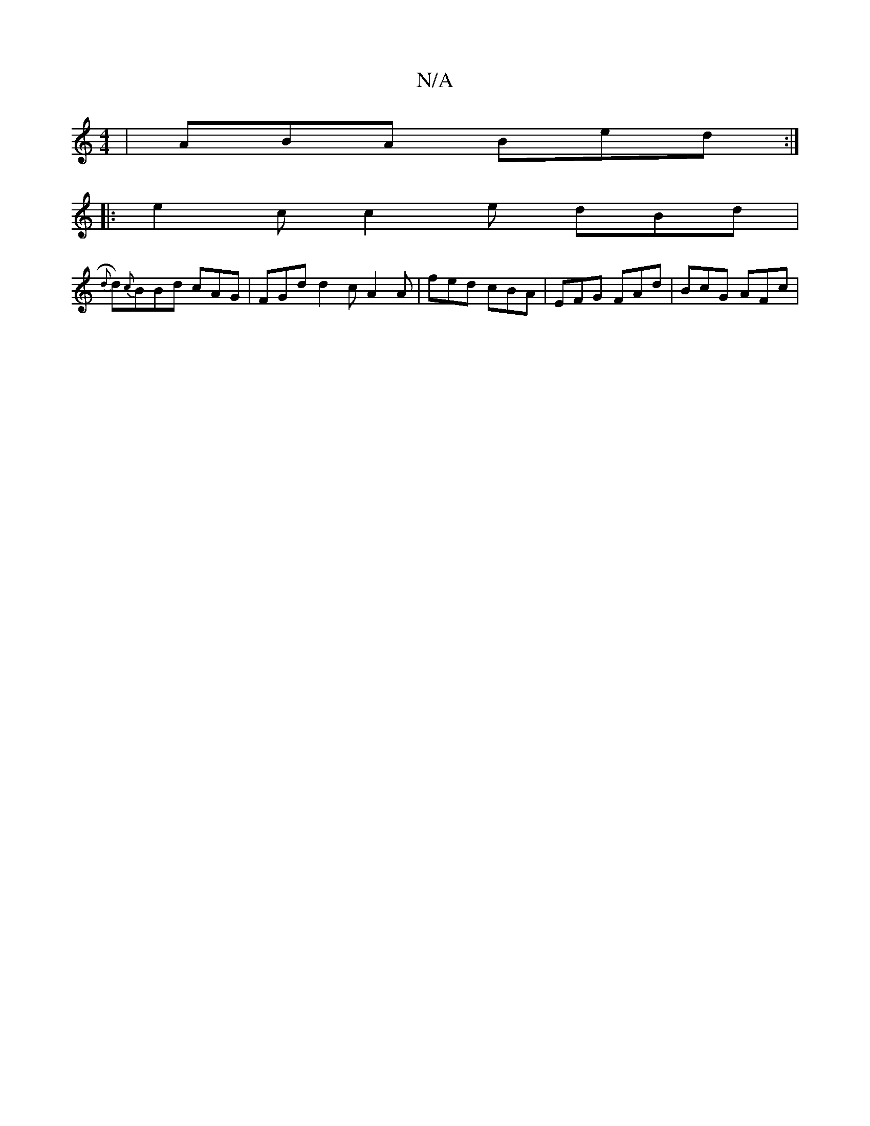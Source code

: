 X:1
T:N/A
M:4/4
R:N/A
K:Cmajor
 | ABA Bed :|
|: e2t c c2e dBd |
{d}d){c}BBd cAG|FGd d2c A2A | fed cBA | EFG FAd | BcG AFc |

Ac|A2FG Dz:|2 G2 A2 A2FA| a2ed BcBc|AdcA d2 Bc|dgfe d2cd|~G3 f/d/A/A/B/A/F/(3AFA|DEEF GFEF | EDCD CFDF | E